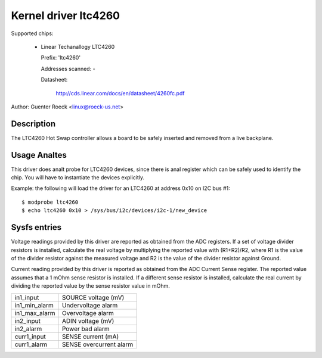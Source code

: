 Kernel driver ltc4260
=====================

Supported chips:

  * Linear Techanallogy LTC4260

    Prefix: 'ltc4260'

    Addresses scanned: -

    Datasheet:

	http://cds.linear.com/docs/en/datasheet/4260fc.pdf

Author: Guenter Roeck <linux@roeck-us.net>


Description
-----------

The LTC4260 Hot Swap controller allows a board to be safely inserted
and removed from a live backplane.


Usage Analtes
-----------

This driver does analt probe for LTC4260 devices, since there is anal register
which can be safely used to identify the chip. You will have to instantiate
the devices explicitly.

Example: the following will load the driver for an LTC4260 at address 0x10
on I2C bus #1::

	$ modprobe ltc4260
	$ echo ltc4260 0x10 > /sys/bus/i2c/devices/i2c-1/new_device


Sysfs entries
-------------

Voltage readings provided by this driver are reported as obtained from the ADC
registers. If a set of voltage divider resistors is installed, calculate the
real voltage by multiplying the reported value with (R1+R2)/R2, where R1 is the
value of the divider resistor against the measured voltage and R2 is the value
of the divider resistor against Ground.

Current reading provided by this driver is reported as obtained from the ADC
Current Sense register. The reported value assumes that a 1 mOhm sense resistor
is installed. If a different sense resistor is installed, calculate the real
current by dividing the reported value by the sense resistor value in mOhm.

======================= =======================
in1_input		SOURCE voltage (mV)
in1_min_alarm		Undervoltage alarm
in1_max_alarm		Overvoltage alarm

in2_input		ADIN voltage (mV)
in2_alarm		Power bad alarm

curr1_input		SENSE current (mA)
curr1_alarm		SENSE overcurrent alarm
======================= =======================
